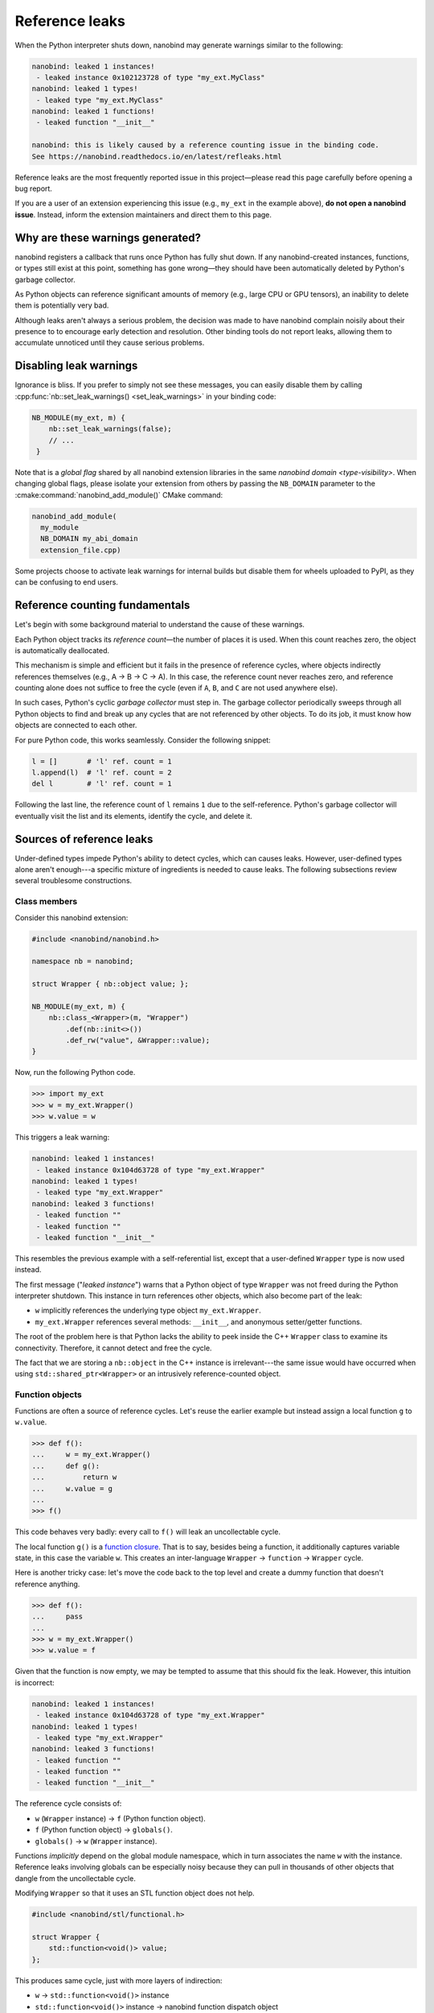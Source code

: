 .. _refleaks:

.. cpp:namespace:: nanobind

Reference leaks
===============

When the Python interpreter shuts down, nanobind may generate warnings similar
to the following:

.. code-block:: text

   nanobind: leaked 1 instances!
    - leaked instance 0x102123728 of type "my_ext.MyClass"
   nanobind: leaked 1 types!
    - leaked type "my_ext.MyClass"
   nanobind: leaked 1 functions!
    - leaked function "__init__"

   nanobind: this is likely caused by a reference counting issue in the binding code.
   See https://nanobind.readthedocs.io/en/latest/refleaks.html

Reference leaks are the most frequently reported issue in this project—please
read this page carefully before opening a bug report.

If you are a user of an extension experiencing this issue (e.g., ``my_ext`` in the
example above), **do not open a nanobind issue**. Instead, inform the extension
maintainers and direct them to this page.

Why are these warnings generated?
---------------------------------

nanobind registers a callback that runs once Python has fully shut down. If any
nanobind-created instances, functions, or types still exist at this point,
something has gone wrong—they should have been automatically deleted by
Python's garbage collector.

As Python objects can reference significant amounts of memory (e.g.,
large CPU or GPU tensors), an inability to delete them is potentially very bad.

Although leaks aren't always a serious problem, the decision was made to have
nanobind complain noisily about their presence to to encourage early detection
and resolution. Other binding tools do not report leaks, allowing them to
accumulate unnoticed until they cause serious problems.

Disabling leak warnings
-----------------------

Ignorance is bliss. If you prefer to simply not see these messages, you can
easily disable them by calling :cpp:func:`nb::set_leak_warnings()
<set_leak_warnings>` in your binding code:

.. code-block:: cpp

   NB_MODULE(my_ext, m) {
       nb::set_leak_warnings(false);
       // ...
    }

Note that is a *global flag* shared by all nanobind extension libraries in the
same `nanobind domain <type-visibility>`. When changing global flags, please
isolate your extension from others by passing the ``NB_DOMAIN`` parameter to the
:cmake:command:`nanobind_add_module()` CMake command:

.. code-block:: cmake

   nanobind_add_module(
     my_module
     NB_DOMAIN my_abi_domain
     extension_file.cpp)

Some projects choose to activate leak warnings for internal builds but disable
them for wheels uploaded to PyPI, as they can be confusing to end users.

Reference counting fundamentals
-------------------------------

Let's begin with some background material to understand the cause of these warnings.

Each Python object tracks its *reference count*—the number of places it is
used. When this count reaches zero, the object is automatically deallocated.

This mechanism is simple and efficient but it fails in the presence of
reference cycles, where objects indirectly references themselves (e.g., A → B → C →
A). In this case, the reference count never reaches zero, and reference
counting alone does not suffice to free the cycle (even if ``A``, ``B``, and
``C`` are not used anywhere else).

In such cases, Python's cyclic *garbage collector* must step in. The garbage
collector periodically sweeps through all Python objects to find and break up
any cycles that are not referenced by other objects. To do its job, it must
know how objects are connected to each other.

For pure Python code, this works seamlessly. Consider the following snippet:

.. code-block:: python

   l = []       # 'l' ref. count = 1
   l.append(l)  # 'l' ref. count = 2
   del l        # 'l' ref. count = 1

Following the last line, the reference count of ``l`` remains ``1`` due to the
self-reference. Python's garbage collector will eventually visit the list and
its elements, identify the cycle, and delete it.

Sources of reference leaks
--------------------------

Under-defined types impede Python's ability to detect cycles, which can causes
leaks. However, user-defined types alone aren't enough---a specific mixture of
ingredients is needed to cause leaks. The following subsections review several
troublesome constructions.

Class members
^^^^^^^^^^^^^

Consider this nanobind extension:

.. code-block:: cpp

   #include <nanobind/nanobind.h>

   namespace nb = nanobind;

   struct Wrapper { nb::object value; };

   NB_MODULE(my_ext, m) {
       nb::class_<Wrapper>(m, "Wrapper")
           .def(nb::init<>())
           .def_rw("value", &Wrapper::value);
   }

Now, run the following Python code.

.. code-block:: pycon

   >>> import my_ext
   >>> w = my_ext.Wrapper()
   >>> w.value = w

This triggers a leak warning:

.. code-block:: text

   nanobind: leaked 1 instances!
    - leaked instance 0x104d63728 of type "my_ext.Wrapper"
   nanobind: leaked 1 types!
    - leaked type "my_ext.Wrapper"
   nanobind: leaked 3 functions!
    - leaked function ""
    - leaked function ""
    - leaked function "__init__"

This resembles the previous example with a self-referential list,
except that a user-defined ``Wrapper`` type is now used instead.

The first message ("*leaked instance*") warns that a Python object of type
``Wrapper`` was not freed during the Python interpreter shutdown. This instance
in turn references other objects, which also become part of the leak:

- ``w`` implicitly references the underlying type object ``my_ext.Wrapper``.

- ``my_ext.Wrapper`` references several methods: ``__init__``, and anonymous
  setter/getter functions.

The root of the problem here is that Python lacks the ability to peek inside
the C++ ``Wrapper`` class to examine its connectivity. Therefore, it cannot
detect and free the cycle.

The fact that we are storing a ``nb::object`` in the C++ instance is
irrelevant---the same issue would have occurred when using
``std::shared_ptr<Wrapper>`` or an intrusively reference-counted object.


Function objects
^^^^^^^^^^^^^^^^

Functions are often a source of reference cycles. Let's reuse the earlier
example but instead assign a local function ``g`` to ``w.value``.

.. code-block:: pycon

   >>> def f():
   ...     w = my_ext.Wrapper()
   ...     def g():
   ...         return w
   ...     w.value = g
   ...
   >>> f()

This code behaves very badly: every call to ``f()`` will leak an uncollectable cycle.

The local function ``g()`` is a `function closure
<https://en.wikipedia.org/wiki/Closure_(computer_programming)>`_. That is to
say, besides being a function, it additionally captures variable state, in this
case the variable ``w``. This creates an inter-language ``Wrapper`` →
``function`` → ``Wrapper`` cycle.

Here is another tricky case: let's move the code back to the top level and
create a dummy function that doesn't reference anything.

.. code-block:: python

   >>> def f():
   ...     pass
   ...
   >>> w = my_ext.Wrapper()
   >>> w.value = f

Given that the function is now empty, we may be tempted to assume that this
should fix the leak. However, this intuition is incorrect:

.. code-block:: text

   nanobind: leaked 1 instances!
    - leaked instance 0x104d63728 of type "my_ext.Wrapper"
   nanobind: leaked 1 types!
    - leaked type "my_ext.Wrapper"
   nanobind: leaked 3 functions!
    - leaked function ""
    - leaked function ""
    - leaked function "__init__"

The reference cycle consists of:

- ``w`` (``Wrapper`` instance) → ``f`` (Python function object).
- ``f`` (Python function object) → ``globals()``.
- ``globals()`` → ``w`` (``Wrapper`` instance).

Functions *implicitly* depend on the global module namespace, which in turn
associates the name ``w`` with the instance. Reference leaks involving globals
can be especially noisy because they can pull in thousands of other objects
that dangle from the uncollectable cycle.

Modifying ``Wrapper`` so that it uses an STL function object does not help.

.. code-block:: cpp

   #include <nanobind/stl/functional.h>

   struct Wrapper {
       std::function<void()> value;
   };

This produces same cycle, just with more layers of indirection:

- ``w`` → ``std::function<void()>`` instance
- ``std::function<void()>`` instance → nanobind function dispatch object
- nanobind function dispatch object → ``f``.
- ``f`` → ``globals()``.
- ``globals()`` → ``w``.

It is easy to encounter such cycles when binding C++ classes with callbacks
that invoke Python functions. An example would be a button class in a GUI
framework that allows the user to assign a button press handler.

Default arguments
^^^^^^^^^^^^^^^^^

Here is another subtle case, where the ``Wrapper`` constructor was modified
to set a default argument.

.. code-block:: cpp

   struct Wrapper { nb::object value; };

   NB_MODULE(my_ext, m) {
       nb::class_<Wrapper>(m, "Wrapper")
           .def(nb::init<Wrapper>() = Wrapper());
   }

Now, we *don't even need to use* the ``Wrapper`` type.

.. code-block:: python

   import my_ext

Its mere presence produces a leak:

.. code-block:: text

   nanobind: leaked 1 instances!
    - leaked instance 0x1035fbb68 of type "my_ext.Wrapper"
   nanobind: leaked 1 types!
    - leaked type "my_ext.Wrapper"
   nanobind: leaked 1 functions!
    - leaked function "__init__"

The reference cycle here is as follows:

- ``my_ext.Wrapper`` type → ``my_ext.Wrapper.__init__`` function
- ``my_ext.Wrapper.__init__`` function → ``my_ext.Wrapper`` instance (the constructed default argument)
- ``my_ext.Wrapper`` instance → ``my_ext.Wrapper`` type (instances implictly reference their type)

Default arguments in general are harmless. However, default arguments that
introduce cycles between instance and type objects can cause uncollectable cycles.

.. _fixing_refleaks:

Fixing reference leaks
----------------------

As the above examples hopefully demonstrate, this can be quite the
minefield---and these were "easy" cycles with only only a few hops. In
practice, leaks can be significantly more complex.

For this reason, it is recommended that you *immediately* investigate and
squash leaks when they occur, especially while things are still under control
(i.e., when there is only a single source of leaks). Start by building your
extension in debug mode, in which case Dr.Jit will exhaustively print warnings
about all leaked instances/type.

Look at the listed types and think about what objects they reference directly
or indirectly. C++ code that stores Python functions (i.e., callbacks) is
especially suspect, since functions can implicitly depend on globals and other
state through theyr closure object. Does a simple ``import`` statement suffice to
cause leaks? This might implicate default function arguments.

Once you have identified a type binding as likely culprit, you must tell Python
how to traverse instances of this type to break cycles. nanobind provides no
abstractions for this at the moment. You must drop down to the CPython API
level and declare two callbacks (referred to as *type slots*):

- ``tp_traverse``: Python's GC will call this function to discover references
  of user-defined types.

- ``tp_clear``: Python's GC will call this function to break collectable cycles.

In particular, *all* types in the cycle must implement the ``tp_traverse``
*type slot*, and *at least one* of them must implement the ``tp_clear`` type
slot.

Here is an example of the required code for a ``Wrapper`` type:

.. code-block:: cpp

   struct Wrapper { std::shared_ptr<Wrapper> value; };

   int wrapper_tp_traverse(PyObject *self, visitproc visit, void *arg) {
       // On Python 3.9+, we must traverse the implicit dependency
       // of an object on its associated type object.
       #if PY_VERSION_HEX >= 0x03090000
           Py_VISIT(Py_TYPE(self));
       #endif

       // The tp_traverse method may be called after __new__ but before or during
       // __init__, before the C++ constructor has been completed. We must not
       // inspect the C++ state if the constructor has not yet completed.
       if (!nb::inst_ready(self)) {
          return 0;
       }

       // Get the C++ object associated with 'self' (this always succeeds)
       Wrapper *w = nb::inst_ptr<Wrapper>(self);

       // If w->value has an associated Python object, return it.
       // If not, value.ptr() will equal NULL, which is also fine.
       nb::handle value = nb::find(w->value);

       // Inform the Python GC about the instance
       Py_VISIT(value.ptr());

       return 0;
   }

   int wrapper_tp_clear(PyObject *self) {
       // Get the C++ object associated with 'self' (this always succeeds)
       Wrapper *w = nb::inst_ptr<Wrapper>(self);

       // Break the reference cycle!
       w->value = {};

       return 0;
   }

   // Table of custom type slots we want to install
   PyType_Slot wrapper_slots[] = {
       { Py_tp_traverse, (void *) wrapper_tp_traverse },
       { Py_tp_clear, (void *) wrapper_tp_clear },
       { 0, 0 }
   };

The types ``visitproc``, ``PyType_Slot``, and macro ``Py_VISIT()`` are part of
the Python C API.

The expression :cpp:func:`nb::inst_ptr\<Wrapper\>(self) <inst_ptr>` efficiently
returns the C++ instance associated with a Python object and is explained in
the documentation about nanobind's :cpp:ref:`low level interface <lowlevel>`.

Note the use of the :cpp:func:`nb::find() <find>` function, which behaves like
:cpp:func:`nb::cast() <cast>` by returning the Python object associated with a
C++ instance. The main difference is that :cpp:func:`nb::cast() <cast>` will
create the Python object if it doesn't exist, while :cpp:func:`nb::find()
<find>` returns a ``nullptr`` object in that case. When given a
``std::function<>`` instance, :cpp:func:`nb::find() <find>` retrieves the
associated Python ``function`` object (if present), which means that the
``wrapper_tp_traverse()`` works for all of the examples shown in this
documentation section.

To activate this machinery, the ``Wrapper`` type bindings must be made aware of
these extra type slots via :cpp:class:`nb::type_slots <type_slots>`:

.. code-block:: cpp

   nb::class_<Wrapper>(m, "Wrapper", nb::type_slots(slots))

With this change, the cycle can be garbage-collected, and the leak warnings
disappear.

.. note::

   When targeting free-threaded Python, it is important that the ``tp_traverse``
   callback does not hold additional references to the objects being traversed.

   A previous version of this documentation page suggested the following

   .. code-block:: cpp

      nb::object value = nb::find(w->value);
      Py_VISIT(value.ptr());

   However, these now have to change to

   .. code-block:: cpp

      nb::handle value = nb::find(w->value);
      Py_VISIT(value.ptr());


Additional sources of leaks
---------------------------

In most of cases, leaks are caused by cycles, and the text above explains
how deal with them. For completeness, let's consider some other possibilities.

- **Reference counting bugs**.  If you write raw Python C API code or use the
  nanobind wrappers including functions like ``Py_[X]INCREF()``,
  ``Py_[X]DECREF()``, :cpp:func:`nb::steal() <steal>`, :cpp:func:`nb::borrow()
  <borrow>`, :cpp:func:`.dec_ref() <detail::api::dec_ref>`,
  :cpp:func:`.inc_ref() <detail::api::inc_ref>`
  , etc., then incorrect
  use of such calls can cause a reference to leak that prevents the associated
  object from being deleted.

- **Interactions with other tools that leak references**. Python extension
  libraries---especially *huge* ones with C library components like PyTorch,
  Tensorflow, etc., have been observed to leak references to nanobind
  objects.

  Some of these frameworks cache JIT-compiled functions based on the arguments
  with which they were called, and such caching schemes could leak references
  to nanobind types if they aren't cleaned up by the responsible extensions
  (this is a hypothesis). In this case, the leak would be benign---even so, it
  should be fixed in the responsible framework so that leak warnings aren't
  cluttered with flukes and can be more broadly useful.

- **Older Python versions**: Very old Python versions (e.g., 3.8) don't
  do a good job cleaning up global references when the interpreter shuts down.
  The following code may leak a reference if it is a top-level statement in a
  Python file or the REPL.

  .. code-block:: python

     a = my_ext.MyObject()

  Such a warning is benign and does not indicate an actual leak. It simply
  highlights a flaws in the interpreter shutdown logic of old Python versions.
  Wrap your code into a function to address this issue even on such versions:

  .. code-block:: python

     def run():
         a = my_ext.MyObject()
         # ...

     if __name__ == '__main__':
         run()

- **Exceptions**. Some exceptions such as ``AttributeError`` have been observed
  to hold references, e.g. to the object which lacked the desired attribute. If
  the last exception raised by the program references a nanobind instance, then
  this may be reported as a leak since Python finalization appears not to
  release the exception object. See `issue #376
  <https://github.com/wjakob/nanobind/issues/376>`__ for a discussion.

